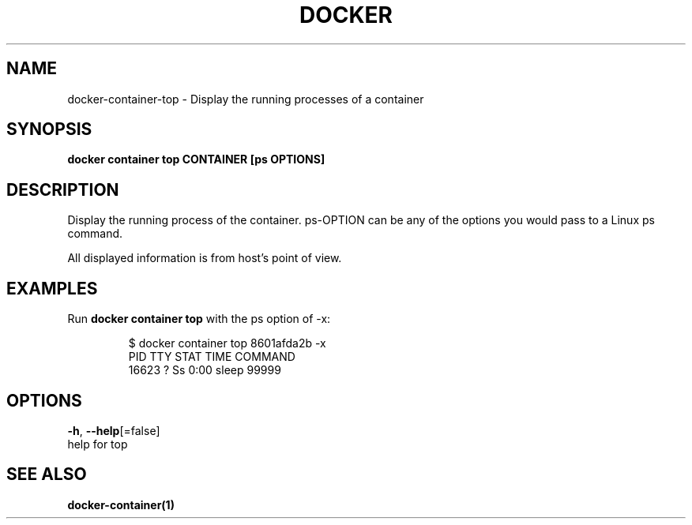 .TH "DOCKER" "1" "Aug 2018" "Docker Community" "" 
.nh
.ad l


.SH NAME
.PP
docker\-container\-top \- Display the running processes of a container


.SH SYNOPSIS
.PP
\fBdocker container top CONTAINER [ps OPTIONS]\fP


.SH DESCRIPTION
.PP
Display the running process of the container. ps\-OPTION can be any of the options you would pass to a Linux ps command.

.PP
All displayed information is from host's point of view.


.SH EXAMPLES
.PP
Run \fBdocker container top\fP with the ps option of \-x:

.PP
.RS

.nf
$ docker container top 8601afda2b \-x
PID      TTY       STAT       TIME         COMMAND
16623    ?         Ss         0:00         sleep 99999

.fi
.RE


.SH OPTIONS
.PP
\fB\-h\fP, \fB\-\-help\fP[=false]
    help for top


.SH SEE ALSO
.PP
\fBdocker\-container(1)\fP
